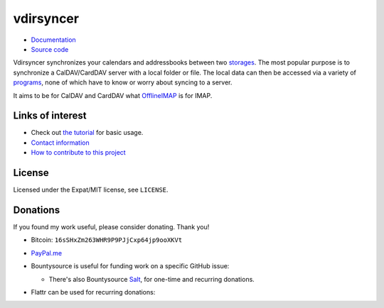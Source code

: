 ==========
vdirsyncer
==========

- `Documentation <https://vdirsyncer.readthedocs.org/en/stable/>`_
- `Source code <https://github.com/pimutils/vdirsyncer>`_

Vdirsyncer synchronizes your calendars and addressbooks between two storages_.
The most popular purpose is to synchronize a CalDAV/CardDAV server with a local
folder or file. The local data can then be accessed via a variety of programs_,
none of which have to know or worry about syncing to a server.

.. _storages: https://vdirsyncer.readthedocs.org/en/latest/config.html#storages
.. _programs: https://vdirsyncer.readthedocs.org/en/stable/supported.html

It aims to be for CalDAV and CardDAV what `OfflineIMAP
<http://offlineimap.org/>`_ is for IMAP.

.. image:: https://travis-ci.org/pimutils/vdirsyncer.png?branch=master
    :target: https://travis-ci.org/pimutils/vdirsyncer

.. image:: https://codecov.io/github/pimutils/vdirsyncer/coverage.svg?branch=master
    :target: https://codecov.io/github/pimutils/vdirsyncer?branch=master

.. image:: https://badge.waffle.io/pimutils/vdirsyncer.svg?label=ready&title=Ready
    :target: https://waffle.io/pimutils/vdirsyncer

Links of interest
=================

* Check out `the tutorial
  <https://vdirsyncer.readthedocs.org/en/stable/tutorial.html>`_ for basic
  usage.

* `Contact information
  <https://vdirsyncer.readthedocs.org/en/stable/contact.html>`_

* `How to contribute to this project
  <https://vdirsyncer.readthedocs.org/en/stable/contributing.html>`_

License
=======

Licensed under the Expat/MIT license, see ``LICENSE``.

Donations
=========

If you found my work useful, please consider donating. Thank you!

- Bitcoin: ``16sSHxZm263WHR9P9PJjCxp64jp9ooXKVt``

- `PayPal.me <https://www.paypal.me/untitaker>`_

- Bountysource is useful for funding work on a specific GitHub issue:

  .. image:: https://img.shields.io/bountysource/team/vdirsyncer/activity.svg
      :target: https://www.bountysource.com/teams/vdirsyncer

  - There's also Bountysource `Salt
    <https://salt.bountysource.com/teams/vdirsyncer>`_, for one-time and
    recurring donations.


- Flattr can be used for recurring donations:

  .. image:: https://api.flattr.com/button/flattr-badge-large.png
      :target: https://flattr.com/submit/auto?user_id=untitaker&url=https%3A%2F%2Fgithub.com%2Fpimutils%2Fvdirsyncer
